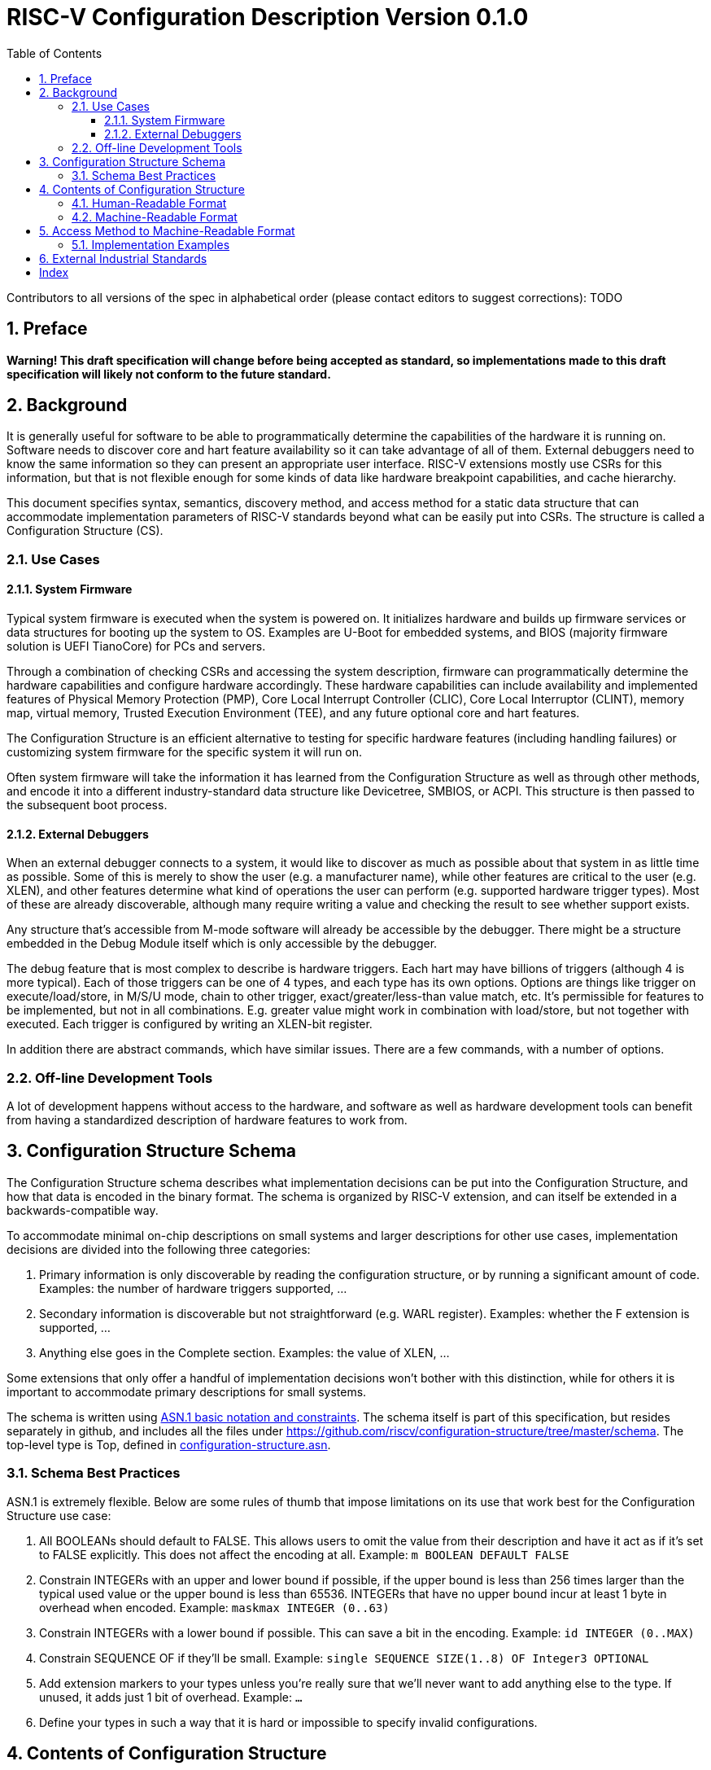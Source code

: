 :version: 0.1.0
:sectnums:
:sectnumlevels: 5
:toclevels: 5
:toc: left

= RISC-V Configuration Description Version {version}

Contributors to all versions of the spec in alphabetical order (please
contact editors to suggest corrections): TODO

== Preface

*Warning! This draft specification will change before being accepted as
standard, so implementations made to this draft specification will
likely not conform to the future standard.*

== Background

It is generally useful for software to be able to programmatically
determine the capabilities of the hardware it is running on.
Software needs to discover core and hart feature availability so it can take
advantage of all of them.
External debuggers need to know the same information so they can present an
appropriate user interface.
RISC-V extensions mostly
use CSRs for this information, but that is not flexible enough for some
kinds of data like hardware breakpoint capabilities, and cache
hierarchy.

This document specifies syntax, semantics, discovery method, and access
method for a static data structure that can accommodate implementation
parameters of RISC-V standards beyond what can be easily put into CSRs.
The structure is called a Configuration Structure (CS).

=== Use Cases

==== System Firmware

Typical system firmware is executed when the system is powered on. It
initializes hardware and builds up firmware services or data structures
for booting up the system to OS.
Examples are U-Boot for embedded systems, and BIOS (majority firmware solution
is UEFI TianoCore) for PCs and servers.

Through a combination of checking CSRs and accessing the system
description, firmware can
programmatically determine the hardware capabilities and configure
hardware accordingly. These hardware capabilities can include
availability and implemented features of Physical Memory Protection
(PMP), Core Local Interrupt Controller (CLIC), Core Local Interruptor
(CLINT), memory map, virtual memory, Trusted Execution Environment
(TEE), and any future optional core and hart features.

The Configuration Structure is an efficient alternative to testing for
specific hardware features (including handling failures) or customizing
system firmware for the specific system it will run on.

Often system firmware will take the information it has learned from the
Configuration Structure as well as through other methods, and encode it into
a different industry-standard data structure like Devicetree, SMBIOS, or
ACPI. This structure is then passed to the subsequent boot process.

==== External Debuggers

When an external debugger connects to a system, it would like to
discover as much as possible about that system in as little time as
possible. Some of this is merely to show the user (e.g. a manufacturer
name), while other features are critical to the user (e.g. XLEN), and
other features determine what kind of operations the user can perform
(e.g. supported hardware trigger types). Most of these are already
discoverable, although many require writing a value and checking the
result to see whether support exists.

Any structure that’s accessible from M-mode software will already be
accessible by the debugger. There might be a structure embedded in the
Debug Module itself which is only accessible by the debugger.

The debug feature that is most complex to describe is hardware triggers.
Each hart may have billions of triggers (although 4 is more typical).
Each of those triggers can be one of 4 types, and each type has its own
options. Options are things like trigger on execute/load/store, in M/S/U
mode, chain to other trigger, exact/greater/less-than value match, etc.
It’s permissible for features to be implemented, but not in all
combinations. E.g. greater value might work in combination with
load/store, but not together with executed. Each trigger is configured
by writing an XLEN-bit register.

In addition there are abstract commands, which have similar issues.
There are a few commands, with a number of options.

=== Off-line Development Tools

A lot of development happens without access to the hardware, and software as
well as hardware development tools can benefit from having a standardized
description of hardware features to work from.

== Configuration Structure Schema

The Configuration Structure schema describes what implementation decisions can
be put into the Configuration Structure, and how that data is encoded in the
binary format.  The schema is organized by RISC-V extension, and can itself be
extended in a backwards-compatible way.

To accommodate minimal on-chip descriptions on small systems and larger
descriptions for other use cases, implementation decisions are divided into
the following three categories:

1. ((Primary)) information is only discoverable by reading the configuration
structure, or by running a significant amount of code. Examples: the number of
hardware triggers supported, ...
2. ((Secondary)) information is discoverable but not straightforward (e.g. WARL
register). Examples: whether the F extension is supported, ...
3. Anything else goes in the ((Complete)) section. Examples: the value of XLEN,
...

Some extensions that only offer a handful of implementation decisions won't
bother with this distinction, while for others it is important to accommodate
primary descriptions for small systems.

The schema is written using https://www.itu.int/rec/T-REC-X.680/en[ASN.1 basic
notation and constraints]. The schema itself is part of this specification, but
resides separately in github, and includes all the files under
https://github.com/riscv/configuration-structure/tree/master/schema. The
top-level type is Top, defined in
https://github.com/riscv/configuration-structure/blob/master/schema/configuration-structure.asn[configuration-structure.asn].

=== Schema Best Practices

ASN.1 is extremely flexible. Below are some rules of thumb that impose
limitations on its use that work best for the Configuration Structure use case:

1. All BOOLEANs should default to FALSE. This allows users to omit the value from
their description and have it act as if it's set to FALSE explicitly. This does
not affect the encoding at all. Example: `m BOOLEAN DEFAULT FALSE`
2. Constrain INTEGERs with an upper and lower bound if possible, if the upper
bound is less than 256 times larger than the typical used value or the upper
bound is less than 65536.  INTEGERs that have no upper bound incur at least 1
byte in overhead when encoded. Example: `maskmax INTEGER (0..63)`
3. Constrain INTEGERs with a lower bound if possible. This can save a bit in the
encoding. Example: `id INTEGER (0..MAX)`
4. Constrain SEQUENCE OF if they'll be small. Example: `single SEQUENCE
SIZE(1..8) OF Integer3 OPTIONAL`
5. Add extension markers to your types unless you're really sure that we'll
never want to add anything else to the type. If unused, it adds just 1 bit of
overhead. Example: `...`
6. Define your types in such a way that it is hard or impossible to specify
invalid configurations.

== Contents of Configuration Structure

The Configuration Structure contains a static description of a hardware
platform, following the format descriped in the schema.
It describes, in varying levels of detail, the
implementation decisions made by the hardware designer. The description is
static and is not affected by the current state of the system.

=== Human-Readable Format

ASN.1 defines a value syntax, but it's not well-supported among open source
solutions. For now we'll use https://www.itu.int/rec/T-REC-X.697/en[ASN.1
((JER))] as the human-readable format for the content of Configuration Structure.
JER is a JSON representation of the ASN.1 value.
The Human-Readable format is backward compatible when new extensions
are introduced to Configuration Structure schema.

In the future, we should be able to accept YAML with little extra work, and the
big immediate benefit of a format that supports comments.

=== Machine-Readable Format

The human-readable format is encoded to the binary using the standardized
unaligned packed encoding rules (unaligned PER,
see https://www.itu.int/rec/T-REC-X.691/en[ASN.1 ((UPER))], which is very compact.
The binary format is backward compatible when new extensions are introduced
into Configuration Structure schema.

[[sec:AccessMethod]]
== Access Method to Machine-Readable Format

The binary Configuration Structure is memory-mapped in system memory.
mconfigptr contains the physical address where the structure starts.
When software running on a hart wants to read the Configuration Structure, it
reads mconfigptr, and then decodes the binary structure at that physical address.
The structure will specify which parts apply to which harts (identified by hart
ID), and the software can ignore any information that does not apply to the hart
it's running on.

image::resources/images/mconfigptr.svg[Access Method to Applications]

The above figure is a common example. Storage and provisioning of the
Configuration Structure is implementation-specific and beyond the scope of this
specification. There could be a single system-wide Configuration Structure, or a
more complex arrangement for either single core or multicore systems.

=== Implementation Examples

There are several options for embedding the binary structure:

1. The structure can describe all harts, and be accessible over the memory bus.
All harts have the same memory map and the same value in mconfigptr.
2. There might be several structures in the system, and different harts are
pointed to different structures by having different pointers in mconfigptr.
3. There might be several structures in the system. Each hart has the same
address in mconfigptr. The memory system provides a different configuration
structure at that address depending on which hart is performing the access.
4. A combination of 2 and 3 above could be used.

Hardware implementers have a lot of flexibility to handle everything from simple
fixed systems to complex socketed systems. In each case it's straightforward to
ensure that each hart can read a Configuration Structure that describes its own
capabilities.

[[sec:ExternalIndustrialStandard]]
== External Industrial Standards

https://www.devicetree.org/specifications/[DeviceTree v0.3] +
https://uefi.org/specifications[ACPI v6.3] +
https://www.dmtf.org/standards/smbios[SMBIOS v3.5.0] +
https://github.com/riscv/riscv-smbios/blob/master/riscv-smbios.adoc[RISC-V SMBIOS Type 44H]

[index]
== Index